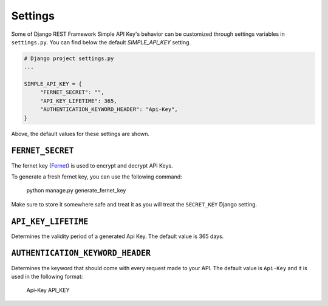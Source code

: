 Settings
===========

Some of Django REST Framework Simple API Key's behavior can be customized through settings variables in
``settings.py``. You can find below the default `SIMPLE_API_KEY` setting.

.. code-block:: python

  # Django project settings.py
  ...

  SIMPLE_API_KEY = {
       "FERNET_SECRET": "",
       "API_KEY_LIFETIME": 365,
       "AUTHENTICATION_KEYWORD_HEADER": "Api-Key",
  }


Above, the default values for these settings are shown.

``FERNET_SECRET``
-------------------------
The fernet key (`Fernet <https://cryptography.io/en/latest/fernet/>`__) is used to encrypt and decrypt API Keys.

To generate a fresh fernet key, you can use the following command:

 python manage.py generate_fernet_key

Make sure to store it somewhere safe and treat it as you will treat the ``SECRET_KEY`` Django setting.

``API_KEY_LIFETIME``
--------------------------

Determines the validity period of a generated Api Key. The default value is 365 days. 

``AUTHENTICATION_KEYWORD_HEADER``
----------------------------

Determines the keyword that should come with every request made to your API. The default value is ``Api-Key`` and it is used in the following format:

 Api-Key API_KEY
